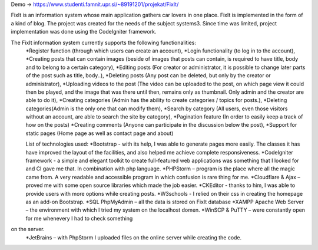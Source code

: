 Demo -> https://www.studenti.famnit.upr.si/~89191201/projekat/FixIt/

FixIt is an information system whose main application gathers car lovers in one place.
FixIt is implemented in the form of a kind of blog.
The project was created for the needs of the subject systems3. 
Since time was limited, project implementation was done using the CodeIgniter framework.

The FixIt information system currently supports the following functionalities:
 *Register function (through which users can create an account),
 *Login functionality (to log in to the account),
 *Creating posts that can contain images (beside of images that posts can contain, is required to have title, body and to belong to a certain category),
 *Editing posts (For creator or administrator, it is possible to change later parts of the post such as title, body..),
 *Deleting posts (Any post can be deleted, but only by the creator or administrator),
 *Uploading videos to the post (The video can be uploaded to the post, on which page view it could then be played, and the image that was there until then, remains only as thumbnail. Only admin and the creator are able to do it),
 *Creating categories (Admin has the ability to create categories / topics for posts.),
 *Deleting categories(Admin is the only one that can modify them),
 *Search by category (All users, even those visitors without an account, are able to search the site by category),
 *Pagination feature (In order to easily keep a track of how on the posts)
 *Creating comments (Anyone can participate in the discussion below the post),
 *Support for static pages (Home page as well as contact page and about)
 
 List of technologies used:
 *Bootstrap - with its help, I was able to generate pages more easily. The classes it has have improved the layout of the facilities, and also helped me achieve complete responsiveness.
 *CodeIgniter framework - a simple and elegant toolkit to create full-featured web applications was something that I looked for and CI gave me that. In combination with php language.
 *PHPStorm – program is the place where all the magic came from. A very readable and accessible program in which confusion is rare thing for me.
 *Cloudflare & Ajax – proved me with some open source libraries which made the job easier.
 *CKEditor - thanks to him, I was able to provide users with more options while creating posts.
 *W3schools - I relied on their css in creating the homepage as an add-on Bootstrap.
 *SQL PhpMyAdmin – all the data is stored on FixIt database
 *XAMPP Apache Web Server – the environment with which I tried my system on the localhost domen.
 *WinSCP & PuTTY – were constantly open for me whenevery I had to check something
on the server.
 *JetBrains – with PhpStorm I uploaded files on the online server while creating the code.
